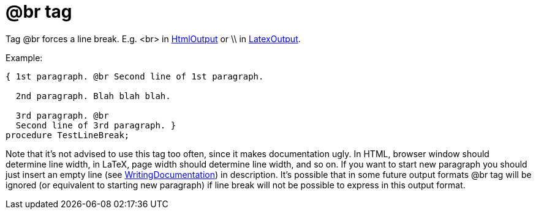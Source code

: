 :doctitle: @br tag

Tag @br forces a line break. E.g. <br> in link:HtmlOutput[HtmlOutput]
or \\ in link:LatexOutput[LatexOutput].

Example:

[source,pascal]
----
{ 1st paragraph. @br Second line of 1st paragraph.

  2nd paragraph. Blah blah blah.

  3rd paragraph. @br
  Second line of 3rd paragraph. }
procedure TestLineBreak;
----

Note that it's not advised to use this tag too often, since it makes
documentation ugly. In HTML, browser window should determine line width,
in LaTeX, page width should determine line width, and so on. If you want
to start new paragraph you should just insert an empty line (see
link:WritingDocumentation[WritingDocumentation]) in description. It's
possible that in some future output formats @br tag will be ignored (or
equivalent to starting new paragraph) if line break will not be possible
to express in this output format.
